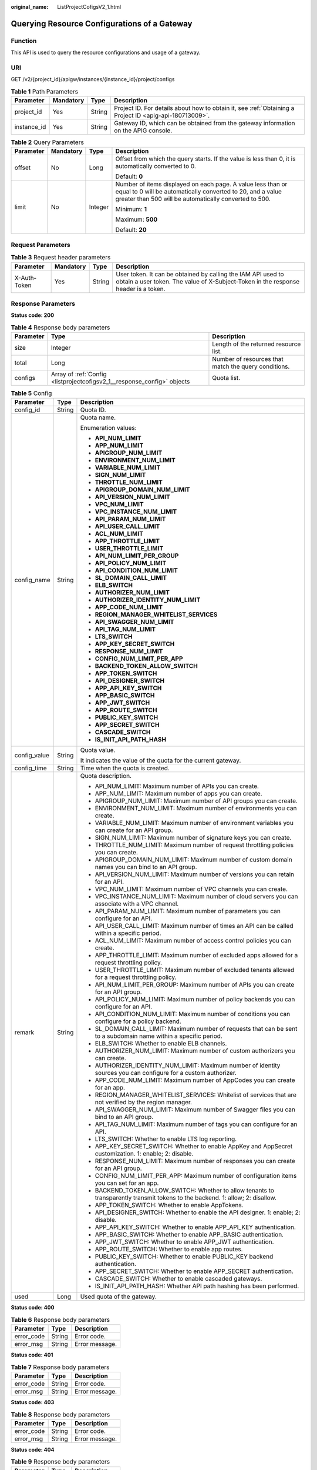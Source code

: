 :original_name: ListProjectCofigsV2_1.html

.. _ListProjectCofigsV2_1:

Querying Resource Configurations of a Gateway
=============================================

Function
--------

This API is used to query the resource configurations and usage of a gateway.

URI
---

GET /v2/{project_id}/apigw/instances/{instance_id}/project/configs

.. table:: **Table 1** Path Parameters

   +-------------+-----------+--------+---------------------------------------------------------------------------------------------------------+
   | Parameter   | Mandatory | Type   | Description                                                                                             |
   +=============+===========+========+=========================================================================================================+
   | project_id  | Yes       | String | Project ID. For details about how to obtain it, see :ref:`Obtaining a Project ID <apig-api-180713009>`. |
   +-------------+-----------+--------+---------------------------------------------------------------------------------------------------------+
   | instance_id | Yes       | String | Gateway ID, which can be obtained from the gateway information on the APIG console.                     |
   +-------------+-----------+--------+---------------------------------------------------------------------------------------------------------+

.. table:: **Table 2** Query Parameters

   +-----------------+-----------------+-----------------+-------------------------------------------------------------------------------------------------------------------------------------------------------------------------------------+
   | Parameter       | Mandatory       | Type            | Description                                                                                                                                                                         |
   +=================+=================+=================+=====================================================================================================================================================================================+
   | offset          | No              | Long            | Offset from which the query starts. If the value is less than 0, it is automatically converted to 0.                                                                                |
   |                 |                 |                 |                                                                                                                                                                                     |
   |                 |                 |                 | Default: **0**                                                                                                                                                                      |
   +-----------------+-----------------+-----------------+-------------------------------------------------------------------------------------------------------------------------------------------------------------------------------------+
   | limit           | No              | Integer         | Number of items displayed on each page. A value less than or equal to 0 will be automatically converted to 20, and a value greater than 500 will be automatically converted to 500. |
   |                 |                 |                 |                                                                                                                                                                                     |
   |                 |                 |                 | Minimum: **1**                                                                                                                                                                      |
   |                 |                 |                 |                                                                                                                                                                                     |
   |                 |                 |                 | Maximum: **500**                                                                                                                                                                    |
   |                 |                 |                 |                                                                                                                                                                                     |
   |                 |                 |                 | Default: **20**                                                                                                                                                                     |
   +-----------------+-----------------+-----------------+-------------------------------------------------------------------------------------------------------------------------------------------------------------------------------------+

Request Parameters
------------------

.. table:: **Table 3** Request header parameters

   +--------------+-----------+--------+----------------------------------------------------------------------------------------------------------------------------------------------------+
   | Parameter    | Mandatory | Type   | Description                                                                                                                                        |
   +==============+===========+========+====================================================================================================================================================+
   | X-Auth-Token | Yes       | String | User token. It can be obtained by calling the IAM API used to obtain a user token. The value of X-Subject-Token in the response header is a token. |
   +--------------+-----------+--------+----------------------------------------------------------------------------------------------------------------------------------------------------+

Response Parameters
-------------------

**Status code: 200**

.. table:: **Table 4** Response body parameters

   +-----------+-------------------------------------------------------------------------+------------------------------------------------------+
   | Parameter | Type                                                                    | Description                                          |
   +===========+=========================================================================+======================================================+
   | size      | Integer                                                                 | Length of the returned resource list.                |
   +-----------+-------------------------------------------------------------------------+------------------------------------------------------+
   | total     | Long                                                                    | Number of resources that match the query conditions. |
   +-----------+-------------------------------------------------------------------------+------------------------------------------------------+
   | configs   | Array of :ref:`Config <listprojectcofigsv2_1__response_config>` objects | Quota list.                                          |
   +-----------+-------------------------------------------------------------------------+------------------------------------------------------+

.. _listprojectcofigsv2_1__response_config:

.. table:: **Table 5** Config

   +-----------------------+-----------------------+---------------------------------------------------------------------------------------------------------------------------------+
   | Parameter             | Type                  | Description                                                                                                                     |
   +=======================+=======================+=================================================================================================================================+
   | config_id             | String                | Quota ID.                                                                                                                       |
   +-----------------------+-----------------------+---------------------------------------------------------------------------------------------------------------------------------+
   | config_name           | String                | Quota name.                                                                                                                     |
   |                       |                       |                                                                                                                                 |
   |                       |                       | Enumeration values:                                                                                                             |
   |                       |                       |                                                                                                                                 |
   |                       |                       | -  **API_NUM_LIMIT**                                                                                                            |
   |                       |                       |                                                                                                                                 |
   |                       |                       | -  **APP_NUM_LIMIT**                                                                                                            |
   |                       |                       |                                                                                                                                 |
   |                       |                       | -  **APIGROUP_NUM_LIMIT**                                                                                                       |
   |                       |                       |                                                                                                                                 |
   |                       |                       | -  **ENVIRONMENT_NUM_LIMIT**                                                                                                    |
   |                       |                       |                                                                                                                                 |
   |                       |                       | -  **VARIABLE_NUM_LIMIT**                                                                                                       |
   |                       |                       |                                                                                                                                 |
   |                       |                       | -  **SIGN_NUM_LIMIT**                                                                                                           |
   |                       |                       |                                                                                                                                 |
   |                       |                       | -  **THROTTLE_NUM_LIMIT**                                                                                                       |
   |                       |                       |                                                                                                                                 |
   |                       |                       | -  **APIGROUP_DOMAIN_NUM_LIMIT**                                                                                                |
   |                       |                       |                                                                                                                                 |
   |                       |                       | -  **API_VERSION_NUM_LIMIT**                                                                                                    |
   |                       |                       |                                                                                                                                 |
   |                       |                       | -  **VPC_NUM_LIMIT**                                                                                                            |
   |                       |                       |                                                                                                                                 |
   |                       |                       | -  **VPC_INSTANCE_NUM_LIMIT**                                                                                                   |
   |                       |                       |                                                                                                                                 |
   |                       |                       | -  **API_PARAM_NUM_LIMIT**                                                                                                      |
   |                       |                       |                                                                                                                                 |
   |                       |                       | -  **API_USER_CALL_LIMIT**                                                                                                      |
   |                       |                       |                                                                                                                                 |
   |                       |                       | -  **ACL_NUM_LIMIT**                                                                                                            |
   |                       |                       |                                                                                                                                 |
   |                       |                       | -  **APP_THROTTLE_LIMIT**                                                                                                       |
   |                       |                       |                                                                                                                                 |
   |                       |                       | -  **USER_THROTTLE_LIMIT**                                                                                                      |
   |                       |                       |                                                                                                                                 |
   |                       |                       | -  **API_NUM_LIMIT_PER_GROUP**                                                                                                  |
   |                       |                       |                                                                                                                                 |
   |                       |                       | -  **API_POLICY_NUM_LIMIT**                                                                                                     |
   |                       |                       |                                                                                                                                 |
   |                       |                       | -  **API_CONDITION_NUM_LIMIT**                                                                                                  |
   |                       |                       |                                                                                                                                 |
   |                       |                       | -  **SL_DOMAIN_CALL_LIMIT**                                                                                                     |
   |                       |                       |                                                                                                                                 |
   |                       |                       | -  **ELB_SWITCH**                                                                                                               |
   |                       |                       |                                                                                                                                 |
   |                       |                       | -  **AUTHORIZER_NUM_LIMIT**                                                                                                     |
   |                       |                       |                                                                                                                                 |
   |                       |                       | -  **AUTHORIZER_IDENTITY_NUM_LIMIT**                                                                                            |
   |                       |                       |                                                                                                                                 |
   |                       |                       | -  **APP_CODE_NUM_LIMIT**                                                                                                       |
   |                       |                       |                                                                                                                                 |
   |                       |                       | -  **REGION_MANAGER_WHITELIST_SERVICES**                                                                                        |
   |                       |                       |                                                                                                                                 |
   |                       |                       | -  **API_SWAGGER_NUM_LIMIT**                                                                                                    |
   |                       |                       |                                                                                                                                 |
   |                       |                       | -  **API_TAG_NUM_LIMIT**                                                                                                        |
   |                       |                       |                                                                                                                                 |
   |                       |                       | -  **LTS_SWITCH**                                                                                                               |
   |                       |                       |                                                                                                                                 |
   |                       |                       | -  **APP_KEY_SECRET_SWITCH**                                                                                                    |
   |                       |                       |                                                                                                                                 |
   |                       |                       | -  **RESPONSE_NUM_LIMIT**                                                                                                       |
   |                       |                       |                                                                                                                                 |
   |                       |                       | -  **CONFIG_NUM_LIMIT_PER_APP**                                                                                                 |
   |                       |                       |                                                                                                                                 |
   |                       |                       | -  **BACKEND_TOKEN_ALLOW_SWITCH**                                                                                               |
   |                       |                       |                                                                                                                                 |
   |                       |                       | -  **APP_TOKEN_SWITCH**                                                                                                         |
   |                       |                       |                                                                                                                                 |
   |                       |                       | -  **API_DESIGNER_SWITCH**                                                                                                      |
   |                       |                       |                                                                                                                                 |
   |                       |                       | -  **APP_API_KEY_SWITCH**                                                                                                       |
   |                       |                       |                                                                                                                                 |
   |                       |                       | -  **APP_BASIC_SWITCH**                                                                                                         |
   |                       |                       |                                                                                                                                 |
   |                       |                       | -  **APP_JWT_SWITCH**                                                                                                           |
   |                       |                       |                                                                                                                                 |
   |                       |                       | -  **APP_ROUTE_SWITCH**                                                                                                         |
   |                       |                       |                                                                                                                                 |
   |                       |                       | -  **PUBLIC_KEY_SWITCH**                                                                                                        |
   |                       |                       |                                                                                                                                 |
   |                       |                       | -  **APP_SECRET_SWITCH**                                                                                                        |
   |                       |                       |                                                                                                                                 |
   |                       |                       | -  **CASCADE_SWITCH**                                                                                                           |
   |                       |                       |                                                                                                                                 |
   |                       |                       | -  **IS_INIT_API_PATH_HASH**                                                                                                    |
   +-----------------------+-----------------------+---------------------------------------------------------------------------------------------------------------------------------+
   | config_value          | String                | Quota value.                                                                                                                    |
   |                       |                       |                                                                                                                                 |
   |                       |                       | It indicates the value of the quota for the current gateway.                                                                    |
   +-----------------------+-----------------------+---------------------------------------------------------------------------------------------------------------------------------+
   | config_time           | String                | Time when the quota is created.                                                                                                 |
   +-----------------------+-----------------------+---------------------------------------------------------------------------------------------------------------------------------+
   | remark                | String                | Quota description.                                                                                                              |
   |                       |                       |                                                                                                                                 |
   |                       |                       | -  API_NUM_LIMIT: Maximum number of APIs you can create.                                                                        |
   |                       |                       |                                                                                                                                 |
   |                       |                       | -  APP_NUM_LIMIT: Maximum number of apps you can create.                                                                        |
   |                       |                       |                                                                                                                                 |
   |                       |                       | -  APIGROUP_NUM_LIMIT: Maximum number of API groups you can create.                                                             |
   |                       |                       |                                                                                                                                 |
   |                       |                       | -  ENVIRONMENT_NUM_LIMIT: Maximum number of environments you can create.                                                        |
   |                       |                       |                                                                                                                                 |
   |                       |                       | -  VARIABLE_NUM_LIMIT: Maximum number of environment variables you can create for an API group.                                 |
   |                       |                       |                                                                                                                                 |
   |                       |                       | -  SIGN_NUM_LIMIT: Maximum number of signature keys you can create.                                                             |
   |                       |                       |                                                                                                                                 |
   |                       |                       | -  THROTTLE_NUM_LIMIT: Maximum number of request throttling policies you can create.                                            |
   |                       |                       |                                                                                                                                 |
   |                       |                       | -  APIGROUP_DOMAIN_NUM_LIMIT: Maximum number of custom domain names you can bind to an API group.                               |
   |                       |                       |                                                                                                                                 |
   |                       |                       | -  API_VERSION_NUM_LIMIT: Maximum number of versions you can retain for an API.                                                 |
   |                       |                       |                                                                                                                                 |
   |                       |                       | -  VPC_NUM_LIMIT: Maximum number of VPC channels you can create.                                                                |
   |                       |                       |                                                                                                                                 |
   |                       |                       | -  VPC_INSTANCE_NUM_LIMIT: Maximum number of cloud servers you can associate with a VPC channel.                                |
   |                       |                       |                                                                                                                                 |
   |                       |                       | -  API_PARAM_NUM_LIMIT: Maximum number of parameters you can configure for an API.                                              |
   |                       |                       |                                                                                                                                 |
   |                       |                       | -  API_USER_CALL_LIMIT: Maximum number of times an API can be called within a specific period.                                  |
   |                       |                       |                                                                                                                                 |
   |                       |                       | -  ACL_NUM_LIMIT: Maximum number of access control policies you can create.                                                     |
   |                       |                       |                                                                                                                                 |
   |                       |                       | -  APP_THROTTLE_LIMIT: Maximum number of excluded apps allowed for a request throttling policy.                                 |
   |                       |                       |                                                                                                                                 |
   |                       |                       | -  USER_THROTTLE_LIMIT: Maximum number of excluded tenants allowed for a request throttling policy.                             |
   |                       |                       |                                                                                                                                 |
   |                       |                       | -  API_NUM_LIMIT_PER_GROUP: Maximum number of APIs you can create for an API group.                                             |
   |                       |                       |                                                                                                                                 |
   |                       |                       | -  API_POLICY_NUM_LIMIT: Maximum number of policy backends you can configure for an API.                                        |
   |                       |                       |                                                                                                                                 |
   |                       |                       | -  API_CONDITION_NUM_LIMIT: Maximum number of conditions you can configure for a policy backend.                                |
   |                       |                       |                                                                                                                                 |
   |                       |                       | -  SL_DOMAIN_CALL_LIMIT: Maximum number of requests that can be sent to a subdomain name within a specific period.              |
   |                       |                       |                                                                                                                                 |
   |                       |                       | -  ELB_SWITCH: Whether to enable ELB channels.                                                                                  |
   |                       |                       |                                                                                                                                 |
   |                       |                       | -  AUTHORIZER_NUM_LIMIT: Maximum number of custom authorizers you can create.                                                   |
   |                       |                       |                                                                                                                                 |
   |                       |                       | -  AUTHORIZER_IDENTITY_NUM_LIMIT: Maximum number of identity sources you can configure for a custom authorizer.                 |
   |                       |                       |                                                                                                                                 |
   |                       |                       | -  APP_CODE_NUM_LIMIT: Maximum number of AppCodes you can create for an app.                                                    |
   |                       |                       |                                                                                                                                 |
   |                       |                       | -  REGION_MANAGER_WHITELIST_SERVICES: Whitelist of services that are not verified by the region manager.                        |
   |                       |                       |                                                                                                                                 |
   |                       |                       | -  API_SWAGGER_NUM_LIMIT: Maximum number of Swagger files you can bind to an API group.                                         |
   |                       |                       |                                                                                                                                 |
   |                       |                       | -  API_TAG_NUM_LIMIT: Maximum number of tags you can configure for an API.                                                      |
   |                       |                       |                                                                                                                                 |
   |                       |                       | -  LTS_SWITCH: Whether to enable LTS log reporting.                                                                             |
   |                       |                       |                                                                                                                                 |
   |                       |                       | -  APP_KEY_SECRET_SWITCH: Whether to enable AppKey and AppSecret customization. 1: enable; 2: disable.                          |
   |                       |                       |                                                                                                                                 |
   |                       |                       | -  RESPONSE_NUM_LIMIT: Maximum number of responses you can create for an API group.                                             |
   |                       |                       |                                                                                                                                 |
   |                       |                       | -  CONFIG_NUM_LIMIT_PER_APP: Maximum number of configuration items you can set for an app.                                      |
   |                       |                       |                                                                                                                                 |
   |                       |                       | -  BACKEND_TOKEN_ALLOW_SWITCH: Whether to allow tenants to transparently transmit tokens to the backend. 1: allow; 2: disallow. |
   |                       |                       |                                                                                                                                 |
   |                       |                       | -  APP_TOKEN_SWITCH: Whether to enable AppTokens.                                                                               |
   |                       |                       |                                                                                                                                 |
   |                       |                       | -  API_DESIGNER_SWITCH: Whether to enable the API designer. 1: enable; 2: disable.                                              |
   |                       |                       |                                                                                                                                 |
   |                       |                       | -  APP_API_KEY_SWITCH: Whether to enable APP_API_KEY authentication.                                                            |
   |                       |                       |                                                                                                                                 |
   |                       |                       | -  APP_BASIC_SWITCH: Whether to enable APP_BASIC authentication.                                                                |
   |                       |                       |                                                                                                                                 |
   |                       |                       | -  APP_JWT_SWITCH: Whether to enable APP_JWT authentication.                                                                    |
   |                       |                       |                                                                                                                                 |
   |                       |                       | -  APP_ROUTE_SWITCH: Whether to enable app routes.                                                                              |
   |                       |                       |                                                                                                                                 |
   |                       |                       | -  PUBLIC_KEY_SWITCH: Whether to enable PUBLIC_KEY backend authentication.                                                      |
   |                       |                       |                                                                                                                                 |
   |                       |                       | -  APP_SECRET_SWITCH: Whether to enable APP_SECRET authentication.                                                              |
   |                       |                       |                                                                                                                                 |
   |                       |                       | -  CASCADE_SWITCH: Whether to enable cascaded gateways.                                                                         |
   |                       |                       |                                                                                                                                 |
   |                       |                       | -  IS_INIT_API_PATH_HASH: Whether API path hashing has been performed.                                                          |
   +-----------------------+-----------------------+---------------------------------------------------------------------------------------------------------------------------------+
   | used                  | Long                  | Used quota of the gateway.                                                                                                      |
   +-----------------------+-----------------------+---------------------------------------------------------------------------------------------------------------------------------+

**Status code: 400**

.. table:: **Table 6** Response body parameters

   ========== ====== ==============
   Parameter  Type   Description
   ========== ====== ==============
   error_code String Error code.
   error_msg  String Error message.
   ========== ====== ==============

**Status code: 401**

.. table:: **Table 7** Response body parameters

   ========== ====== ==============
   Parameter  Type   Description
   ========== ====== ==============
   error_code String Error code.
   error_msg  String Error message.
   ========== ====== ==============

**Status code: 403**

.. table:: **Table 8** Response body parameters

   ========== ====== ==============
   Parameter  Type   Description
   ========== ====== ==============
   error_code String Error code.
   error_msg  String Error message.
   ========== ====== ==============

**Status code: 404**

.. table:: **Table 9** Response body parameters

   ========== ====== ==============
   Parameter  Type   Description
   ========== ====== ==============
   error_code String Error code.
   error_msg  String Error message.
   ========== ====== ==============

**Status code: 500**

.. table:: **Table 10** Response body parameters

   ========== ====== ==============
   Parameter  Type   Description
   ========== ====== ==============
   error_code String Error code.
   error_msg  String Error message.
   ========== ====== ==============

Example Requests
----------------

None

Example Responses
-----------------

**Status code: 200**

OK

.. code-block::

   {
     "total" : 43,
     "size" : 2,
     "configs" : [ {
       "config_id" : "9",
       "config_name" : "API_VERSION_NUM_LIMIT",
       "config_value" : "10",
       "config_time" : "2019-02-12T19:42:19.914989Z",
       "remark" : "xxx",
       "used" : 0
     }, {
       "config_id" : "8",
       "config_name" : "APIGROUP_DOMAIN_NUM_LIMIT",
       "config_value" : "5",
       "config_time" : "2019-02-12T19:42:19.914989Z",
       "remark" : "xxx",
       "used" : 0
     } ]
   }

**Status code: 400**

Bad Request

.. code-block::

   {
     "error_code" : "APIG.2012",
     "error_msg" : "Invalid parameter value,parameterName:instance_id. Please refer to the support documentation"
   }

**Status code: 401**

Unauthorized

.. code-block::

   {
     "error_code" : "APIG.1002",
     "error_msg" : "Incorrect token or token resolution failed"
   }

**Status code: 403**

Forbidden

.. code-block::

   {
     "error_code" : "APIG.1005",
     "error_msg" : "No permissions to request this method"
   }

**Status code: 404**

Not Found

.. code-block::

   {
     "error_code" : "APIG.3030",
     "error_msg" : "The instance does not exist;id:eddc4d25480b4cd6b512f270a1b8b341"
   }

**Status code: 500**

Internal Server Error

.. code-block::

   {
     "error_code" : "APIG.9999",
     "error_msg" : "System error"
   }

Status Codes
------------

=========== =====================
Status Code Description
=========== =====================
200         OK
400         Bad Request
401         Unauthorized
403         Forbidden
404         Not Found
500         Internal Server Error
=========== =====================

Error Codes
-----------

See :ref:`Error Codes <errorcode>`.
